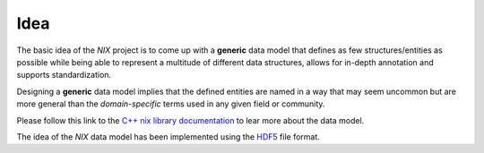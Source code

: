 Idea
====

The basic idea of the *NIX* project is to come up with a **generic**
data model that defines as few structures/entities as possible while
being able to represent a multitude of different data structures, allows
for in-depth annotation and supports standardization.

Designing a **generic** data model implies that the defined entities are
named in a way that may seem uncommon but are more general than the
*domain-specific* terms used in any given field or community.


Please follow this link to the `C++ nix library documentation <https://nixio.readthedocs.io/en/master/data_model.html>`_ to lear more about the data model. 

The idea of the *NIX* data model has been implemented using the
`HDF5 <https://www.hdfgroup.org>`__ file format.